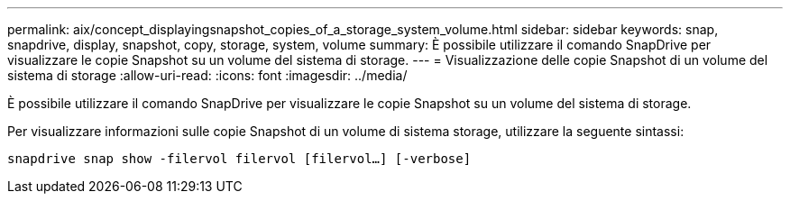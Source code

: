 ---
permalink: aix/concept_displayingsnapshot_copies_of_a_storage_system_volume.html 
sidebar: sidebar 
keywords: snap, snapdrive, display, snapshot, copy, storage, system, volume 
summary: È possibile utilizzare il comando SnapDrive per visualizzare le copie Snapshot su un volume del sistema di storage. 
---
= Visualizzazione delle copie Snapshot di un volume del sistema di storage
:allow-uri-read: 
:icons: font
:imagesdir: ../media/


[role="lead"]
È possibile utilizzare il comando SnapDrive per visualizzare le copie Snapshot su un volume del sistema di storage.

Per visualizzare informazioni sulle copie Snapshot di un volume di sistema storage, utilizzare la seguente sintassi:

`snapdrive snap show -filervol filervol [filervol...] [-verbose]`

